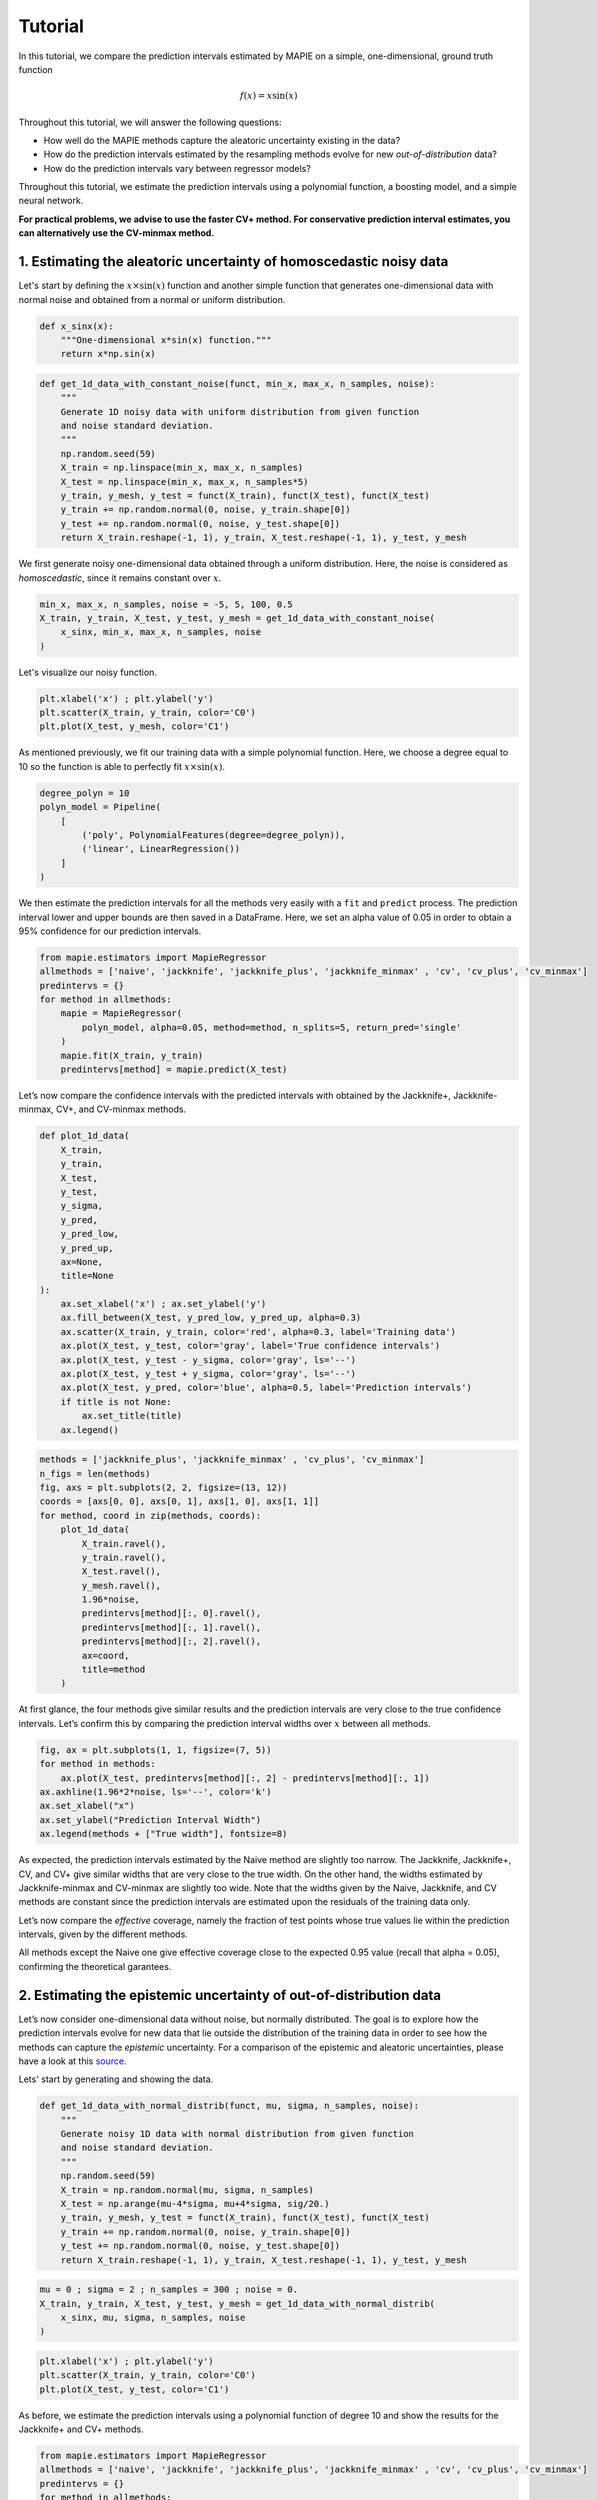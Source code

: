 .. title:: Tutorial : contents

.. _tutorial:

========
Tutorial
========

In this tutorial, we compare the prediction intervals estimated by MAPIE on a 
simple, one-dimensional, ground truth function

.. math::

   f(x) = x \sin(x)


Throughout this tutorial, we will answer the following questions:

- How well do the MAPIE methods capture the aleatoric uncertainty existing in the data?

- How do the prediction intervals estimated by the resampling methods
  evolve for new *out-of-distribution* data? 

- How do the prediction intervals vary between regressor models?

Throughout this tutorial, we estimate the prediction intervals using 
a polynomial function, a boosting model, and a simple neural network. 

**For practical problems, we advise to use the faster CV+ method. 
For conservative prediction interval estimates, you can alternatively 
use the CV-minmax method.**


1. Estimating the aleatoric uncertainty of homoscedastic noisy data
===================================================================

Let's start by defining the :math:`x \times \sin(x)` function and another simple function
that generates one-dimensional data with normal noise and obtained from a normal or 
uniform distribution.

.. code:: python

    def x_sinx(x):
        """One-dimensional x*sin(x) function."""
        return x*np.sin(x)

.. code:: python

    def get_1d_data_with_constant_noise(funct, min_x, max_x, n_samples, noise):
        """
        Generate 1D noisy data with uniform distribution from given function 
        and noise standard deviation.
        """
        np.random.seed(59)
        X_train = np.linspace(min_x, max_x, n_samples)
        X_test = np.linspace(min_x, max_x, n_samples*5)
        y_train, y_mesh, y_test = funct(X_train), funct(X_test), funct(X_test)
        y_train += np.random.normal(0, noise, y_train.shape[0])
        y_test += np.random.normal(0, noise, y_test.shape[0])
        return X_train.reshape(-1, 1), y_train, X_test.reshape(-1, 1), y_test, y_mesh

We first generate noisy one-dimensional data obtained through a uniform distribution. 
Here, the noise is considered as *homoscedastic*, since it remains constant 
over :math:`x`.

.. code:: python

    min_x, max_x, n_samples, noise = -5, 5, 100, 0.5
    X_train, y_train, X_test, y_test, y_mesh = get_1d_data_with_constant_noise(
        x_sinx, min_x, max_x, n_samples, noise
    )

Let's visualize our noisy function. 

.. code:: python

    plt.xlabel('x') ; plt.ylabel('y')
    plt.scatter(X_train, y_train, color='C0')
    plt.plot(X_test, y_mesh, color='C1')

.. image:: images/tuto_1.png
    :align: center

As mentioned previously, we fit our training data with a simple
polynomial function. Here, we choose a degree equal to 10 so the function 
is able to perfectly fit :math:`x \times \sin(x)`.

.. code:: python

    degree_polyn = 10
    polyn_model = Pipeline(
        [
            ('poly', PolynomialFeatures(degree=degree_polyn)),
            ('linear', LinearRegression())
        ]
    )

We then estimate the prediction intervals for all the methods very easily with a
``fit`` and ``predict`` process. The prediction interval lower and upper bounds
are then saved in a DataFrame. Here, we set an alpha value of 0.05
in order to obtain a 95% confidence for our prediction intervals.

.. code:: python

    from mapie.estimators import MapieRegressor
    allmethods = ['naive', 'jackknife', 'jackknife_plus', 'jackknife_minmax' , 'cv', 'cv_plus', 'cv_minmax']
    predintervs = {}
    for method in allmethods:
        mapie = MapieRegressor(
            polyn_model, alpha=0.05, method=method, n_splits=5, return_pred='single'
        )
        mapie.fit(X_train, y_train)
        predintervs[method] = mapie.predict(X_test)

Let’s now compare the confidence intervals with the predicted intervals with obtained 
by the Jackknife+, Jackknife-minmax, CV+, and CV-minmax methods.

.. code:: python

    def plot_1d_data(
        X_train,
        y_train, 
        X_test,
        y_test,
        y_sigma,
        y_pred, 
        y_pred_low, 
        y_pred_up,
        ax=None,
        title=None
    ):
        ax.set_xlabel('x') ; ax.set_ylabel('y')
        ax.fill_between(X_test, y_pred_low, y_pred_up, alpha=0.3)
        ax.scatter(X_train, y_train, color='red', alpha=0.3, label='Training data')
        ax.plot(X_test, y_test, color='gray', label='True confidence intervals')
        ax.plot(X_test, y_test - y_sigma, color='gray', ls='--')
        ax.plot(X_test, y_test + y_sigma, color='gray', ls='--')
        ax.plot(X_test, y_pred, color='blue', alpha=0.5, label='Prediction intervals')
        if title is not None:
            ax.set_title(title)
        ax.legend()

.. code:: python

    methods = ['jackknife_plus', 'jackknife_minmax' , 'cv_plus', 'cv_minmax']
    n_figs = len(methods)
    fig, axs = plt.subplots(2, 2, figsize=(13, 12))
    coords = [axs[0, 0], axs[0, 1], axs[1, 0], axs[1, 1]]
    for method, coord in zip(methods, coords): 
        plot_1d_data(
            X_train.ravel(),
            y_train.ravel(), 
            X_test.ravel(),
            y_mesh.ravel(),
            1.96*noise, 
            predintervs[method][:, 0].ravel(),
            predintervs[method][:, 1].ravel(),
            predintervs[method][:, 2].ravel(),
            ax=coord,
            title=method
        )

.. image:: images/tuto_2.png
    :align: center

At first glance, the four methods give similar results and the
prediction intervals are very close to the true confidence intervals.
Let’s confirm this by comparing the prediction interval widths over
:math:`x` between all methods.

.. code:: python

    fig, ax = plt.subplots(1, 1, figsize=(7, 5))
    for method in methods:
        ax.plot(X_test, predintervs[method][:, 2] - predintervs[method][:, 1])
    ax.axhline(1.96*2*noise, ls='--', color='k')
    ax.set_xlabel("x")
    ax.set_ylabel("Prediction Interval Width")
    ax.legend(methods + ["True width"], fontsize=8)

.. image:: images/tuto_3.png
    :align: center


As expected, the prediction intervals estimated by the Naive method
are slightly too narrow. The Jackknife, Jackknife+, CV, and CV+ give
similar widths that are very close to the true width. On the other hand,
the widths estimated by Jackknife-minmax and CV-minmax are slightly too
wide. Note that the widths given by the Naive, Jackknife, and CV methods
are constant since the prediction intervals are estimated upon the
residuals of the training data only.

Let’s now compare the *effective* coverage, namely the fraction of test
points whose true values lie within the prediction intervals, given by
the different methods. 

.. raw:: html

    <div>
    <center>
    <style scoped>
        .dataframe tbody tr th:only-of-type {
            vertical-align: middle;
        }
    
        .dataframe tbody tr th {
            vertical-align: top;
        }
    
        .dataframe thead th {
            text-align: right;
        }
    </style>
    <table border="1" class="dataframe">
      <thead>
        <tr style="text-align: right;">
          <th></th>
          <th>Coverage</th>
          <th>Mean width</th>
        </tr>
      </thead>
      <tbody>
        <tr>
          <th>naive</th>
          <td>0.92</td>
          <td>1.89</td>
        </tr>
        <tr>
          <th>jackknife</th>
          <td>0.95</td>
          <td>2.04</td>
        </tr>
        <tr>
          <th>jackknife_plus</th>
          <td>0.95</td>
          <td>2.06</td>
        </tr>
        <tr>
          <th>jackknife_minmax</th>
          <td>0.96</td>
          <td>2.20</td>
        </tr>
        <tr>
          <th>cv</th>
          <td>0.95</td>
          <td>2.13</td>
        </tr>
        <tr>
          <th>cv_plus</th>
          <td>0.96</td>
          <td>2.20</td>
        </tr>
        <tr>
          <th>cv_minmax</th>
          <td>0.97</td>
          <td>2.36</td>
        </tr>
      </tbody>
    </table>
    </center>
    </div>

All methods except the Naive one give effective coverage close to the expected 
0.95 value (recall that alpha = 0.05), confirming the theoretical garantees.
    

2. Estimating the epistemic uncertainty of out-of-distribution data
===================================================================

Let’s now consider one-dimensional data without noise, but normally distributed.
The goal is to explore how the prediction intervals evolve for new data 
that lie outside the distribution of the training data in order to see how the methods
can capture the *epistemic* uncertainty. 
For a comparison of the epistemic and aleatoric uncertainties, please have a look at this
`source <https://en.wikipedia.org/wiki/Uncertainty_quantification>`_.

Lets' start by generating and showing the data. 

.. code:: python

    def get_1d_data_with_normal_distrib(funct, mu, sigma, n_samples, noise):
        """
        Generate noisy 1D data with normal distribution from given function 
        and noise standard deviation.
        """
        np.random.seed(59)
        X_train = np.random.normal(mu, sigma, n_samples)
        X_test = np.arange(mu-4*sigma, mu+4*sigma, sig/20.)
        y_train, y_mesh, y_test = funct(X_train), funct(X_test), funct(X_test)
        y_train += np.random.normal(0, noise, y_train.shape[0])
        y_test += np.random.normal(0, noise, y_test.shape[0])
        return X_train.reshape(-1, 1), y_train, X_test.reshape(-1, 1), y_test, y_mesh

.. code:: python

    mu = 0 ; sigma = 2 ; n_samples = 300 ; noise = 0.
    X_train, y_train, X_test, y_test, y_mesh = get_1d_data_with_normal_distrib(
        x_sinx, mu, sigma, n_samples, noise
    )

.. code:: python

    plt.xlabel('x') ; plt.ylabel('y')
    plt.scatter(X_train, y_train, color='C0')
    plt.plot(X_test, y_test, color='C1')

.. image:: images/tuto_4.png
    :align: center

As before, we estimate the prediction intervals using a polynomial
function of degree 10 and show the results for the Jackknife+ and CV+
methods.

.. code:: python

    from mapie.estimators import MapieRegressor
    allmethods = ['naive', 'jackknife', 'jackknife_plus', 'jackknife_minmax' , 'cv', 'cv_plus', 'cv_minmax']
    predintervs = {}
    for method in allmethods:
        mapie = MapieRegressor(
            polyn_model, alpha=0.05, method=method, n_splits=5, return_pred='single'
        )
        mapie.fit(X_train, y_train)
        predintervs[method] = mapie.predict(X_test)


.. code:: python

    methods2plot = ['jackknife_plus', 'jackknife_minmax' , 'cv_plus', 'cv_minmax']
    n_figs = len(methods2plot)
    fig, axs = plt.subplots(2, 2, figsize=(13, 12))
    coords = [axs[0, 0], axs[0, 1], axs[1, 0], axs[1, 1]]
    for method, coord in zip(methods2plot, coords): 
        plot_1d_data(
            X_train.ravel(),
            y_train.ravel(), 
            X_test.ravel(),
            y_mesh.ravel(),
            1.96*noise, 
            predintervs[method][:, 0].ravel(),
            predintervs[method][:, 1].ravel(),
            predintervs[method][:, 2].ravel(), 
            ax=coord,
            title=method
        )

.. image:: images/tuto_5.png
    :align: center

At first glance, our polynomial function does not give accurate
predictions with respect to the true function when :math:`|x > 6|`. 
The prediction intervals estimated with the Jackknife+ do not seem to 
increase significantly, unlike the CV+ method whose prediction intervals
capture a high uncertainty when :math:`x > 6`.

Let's now compare the prediction interval widths between all methods. 

.. code:: python

    fig, ax = plt.subplots(1, 1, figsize=(7, 5))
    ax.set_yscale("log")
    for method in allmethods:
        ax.plot(X_test, predintervs[method][:, 2] - predintervs[method][:, 1])
    ax.axhline(1.96*2*noise, ls='--', color='k')
    ax.set_xlabel("x")
    ax.set_ylabel("Prediction Interval Width")
    ax.legend(allmethods + ["True width"], fontsize=8)

.. image:: images/tuto_6.png
    :align: center

The prediction interval widths start to increase exponentially
for :math:`|x| > 4` for the Jackknife-minmax, CV+, and CV-minmax
methods. On the other hand, the prediction intervals estimated by
Jackknife+ remain roughly constant until :math:`|x| ~ 5` before
increasing.

.. raw:: html

    <div>
    <center>
    <style scoped>
        .dataframe tbody tr th:only-of-type {
            vertical-align: middle;
        }
    
        .dataframe tbody tr th {
            vertical-align: top;
        }
    
        .dataframe thead th {
            text-align: right;
        }
    </style>
    <table border="1" class="dataframe">
      <thead>
        <tr style="text-align: right;">
          <th></th>
          <th>Coverage</th>
          <th>Mean width</th>
        </tr>
      </thead>
      <tbody>
        <tr>
          <th>naive</th>
          <td>0.49</td>
          <td>0.01</td>
        </tr>
        <tr>
          <th>jackknife</th>
          <td>0.53</td>
          <td>0.01</td>
        </tr>
        <tr>
          <th>jackknife_plus</th>
          <td>0.53</td>
          <td>0.04</td>
        </tr>
        <tr>
          <th>jackknife_minmax</th>
          <td>0.86</td>
          <td>9.78</td>
        </tr>
        <tr>
          <th>cv</th>
          <td>0.51</td>
          <td>0.01</td>
        </tr>
        <tr>
          <th>cv_plus</th>
          <td>0.88</td>
          <td>19.55</td>
        </tr>
        <tr>
          <th>cv_minmax</th>
          <td>0.82</td>
          <td>15.51</td>
        </tr>
      </tbody>
    </table>
    </div>
    </center>
   </h1>

In conclusion, the Jackknife-minmax, CV+, and CV-minmax methods are more
conservative than the Jackknife+ method, and tend to result in more
reliable coverages for *out-of-distribution* data. It is therefore
advised to use the three former methods for predictions with new
out-of-distribution data.
Note however that there is no theoretical guarantees on the coverage level 
for out-of-distribution data.


3. Estimating the uncertainty with different sklearn-compatible regressors
==========================================================================

MAPIE can be used with any kind of sklearn-compatible regressor. Here, we
illustrate this by comparing the prediction intervals estimated by the CV+ method using
different models:

- the same polynomial function as before.
 
- a XGBoost model using the Scikit-learn API.

- a simple neural network, a Multilayer Perceptron with three dense layers, using the KerasRegressor wrapper.

Once again, let’s use our noisy one-dimensional data obtained from a
uniform distribution.

.. code:: python

    min_x, max_x, n_samples, noise = -5, 5, 100, 0.5
    X_train, y_train, X_test, y_test, y_mesh = get_1d_data_with_constant_noise(
        x_sinx, min_x, max_x, n_samples, noise
    )

.. code:: python

    plt.xlabel('x') ; plt.ylabel('y')
    plt.plot(X_test, y_mesh, color='C1')
    plt.scatter(X_train, y_train)

.. image:: images/tuto_7.png
    :align: center

Let's then define the models. The boosing model considers 100 shallow trees with a max depth of 2 while
the Multilayer Perceptron has two hidden dense layers with 20 neurons each followed by a relu activation.

.. code:: python

    def mlp():
        """
        Two-layer MLP model
        """
        model = Sequential([
            Dense(units=20, input_shape=(1,), activation='relu'),
            Dense(units=20, activation="relu"),
            Dense(units=1)
        ])
        model.compile(loss='mean_squared_error', optimizer='adam')
        return model

.. code:: python

    polyn_model = Pipeline(
        [
            ('poly', PolynomialFeatures(degree=degree_polyn)),
            ('linear', LinearRegression(fit_intercept=False))
        ]
    )
    xgb_model = XGBRegressor(
        max_depth=2,
        n_estimators=100,
        tree_method='hist',
        random_state=59,
        learning_rate=0.1,
        verbosity=0,
        nthread=-1
    )
    mlp_model = KerasRegressor(
        build_fn=mlp, 
        epochs=500, 
        verbose=0
    )

Let's now use MAPIE to estimate the prediction intervals using the CV+ method 
and compare their prediction interval.

.. code:: python

    from mapie.estimators import MapieRegressor
    models = [polyn_model, xgb_model, mlp_model]
    model_names = ['polyn', 'xgb', 'mlp']
    predintervs = {}
    for name, model in zip(model_names, models):
        mapie = MapieRegressor(
            model, alpha=0.05, method='cv_plus', n_splits=5, return_pred='median'
        )
        mapie.fit(X_train, y_train)
        predintervs[name] = mapie.predict(X_test)

.. code:: python

    fig, axs = plt.subplots(1, 3, figsize=(20, 6))
    for name, ax in zip(model_names, axs): 
        plot_1d_data(
            X_train.ravel(),
            y_train.ravel(), 
            X_test.ravel(),
            y_mesh.ravel(),
            1.96*noise,
            predintervs[name][:, 0].ravel(),
            predintervs[name][:, 1].ravel(),
            predintervs[name][:, 2].ravel(), 
            ax=ax,
            title=name
        )

.. image:: images/tuto_8.png
    :align: center

.. code:: python

    fig, ax = plt.subplots(1, 1, figsize=(7, 5))
    for name in model_names:
        ax.plot(X_test, predintervs[name][:, 2] - predintervs[name][:, 1])
    ax.axhline(1.96*2*noise, ls='--', color='k')
    ax.set_xlabel("x")
    ax.set_ylabel("Prediction Interval Width")
    ax.legend(model_names + ["True width"], fontsize=8)

.. image:: images/tuto_9.png
    :align: center

As expected with the CV+ method, the prediction intervals are a bit 
conservative since they are slightly wider than the true intervals.
However, the CV+ method on the three models gives very promising results 
since the prediction intervals closely follow the true intervals with :math:`x`. 